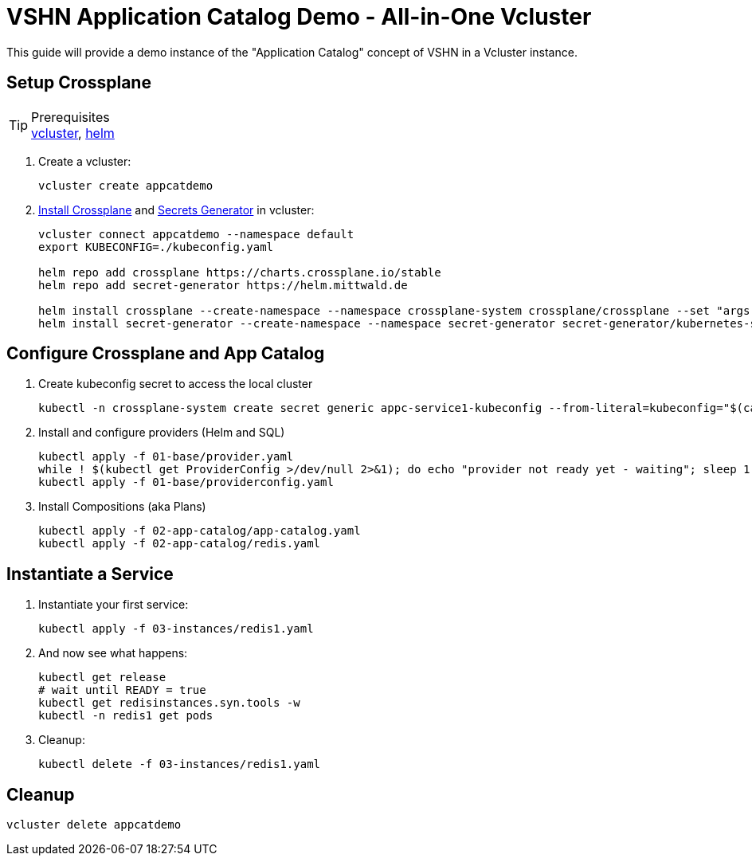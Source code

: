 = VSHN Application Catalog Demo - All-in-One Vcluster

This guide will provide a demo instance of the "Application Catalog" concept of VSHN in a Vcluster instance.

== Setup Crossplane

.Prerequisites
TIP: https://github.com/loft-sh/vcluster/releases[vcluster], https://helm.sh/docs/intro/install/[helm]

. Create a vcluster:
+
[source,shell]
----
vcluster create appcatdemo
----

. https://crossplane.io/docs/v1.1/getting-started/install-configure.html[Install Crossplane] and https://github.com/mittwald/kubernetes-secret-generator[Secrets Generator] in vcluster:
+
[source,shell]
----
vcluster connect appcatdemo --namespace default
export KUBECONFIG=./kubeconfig.yaml

helm repo add crossplane https://charts.crossplane.io/stable
helm repo add secret-generator https://helm.mittwald.de

helm install crossplane --create-namespace --namespace crossplane-system crossplane/crossplane --set "args[0]='--debug'"
helm install secret-generator --create-namespace --namespace secret-generator secret-generator/kubernetes-secret-generator
----

== Configure Crossplane and App Catalog

. Create kubeconfig secret to access the local cluster
+
[source,shell]
----
kubectl -n crossplane-system create secret generic appc-service1-kubeconfig --from-literal=kubeconfig="$(cat kubeconfig.yaml | sed -e 's|server:\s*.*$|server: https://kubernetes.default.svc|g')"
----

. Install and configure providers (Helm and SQL)
+
[source,shell]
----
kubectl apply -f 01-base/provider.yaml
while ! $(kubectl get ProviderConfig >/dev/null 2>&1); do echo "provider not ready yet - waiting"; sleep 1; done
kubectl apply -f 01-base/providerconfig.yaml
----

. Install Compositions (aka Plans)
+
[source,shell]
----
kubectl apply -f 02-app-catalog/app-catalog.yaml
kubectl apply -f 02-app-catalog/redis.yaml
----

== Instantiate a Service

. Instantiate your first service:
+
[source,shell]
----
kubectl apply -f 03-instances/redis1.yaml
----

. And now see what happens:
+
[source,shell]
----
kubectl get release
# wait until READY = true
kubectl get redisinstances.syn.tools -w
kubectl -n redis1 get pods
----

. Cleanup:
+
[source,shell]
----
kubectl delete -f 03-instances/redis1.yaml
----

== Cleanup

[source,shell]
----
vcluster delete appcatdemo
----

